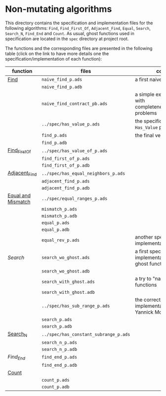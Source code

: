 * Non-mutating algorithms

  This directory contains the specification and implementation files
  for the following algorithms: ~Find~, ~Find_First_Of~,
  ~Adjacent_Find~, ~Equal~, ~Search~, ~Search_N~, ~Find_End~ and
  ~Count~. As usual, ghost functions used in specification are located
  in the ~spec~ directory at project root.

  The functions and the corresponding files are presented in the
  following table (click on the link to have more details one the
  specification/implementation of each function):

  | function           | files                                 | comments                                                               |
  |--------------------+---------------------------------------+------------------------------------------------------------------------|
  | [[./Find.org][Find]]               | ~naive_find_p.ads~                    | a first naive version of ~Find~                                        |
  |                    | ~naive_find_p.adb~                    |                                                                        |
  |                    | ~naive_find_contract_pb.ads~          | a simple example of contract with completeness/disjointedness problems |
  |                    | ~../spec/has_value_p.ads~             | the specification of the ~Has_Value~ predicate                         |
  |                    | ~find_p.ads~                          | the final version of ~Find~                                            |
  |                    | ~find_p.adb~                          |                                                                        |
  |--------------------+---------------------------------------+------------------------------------------------------------------------|
  | [[./Find_First_Of.org][Find_First_Of]]      | ~../spec/has_value_of_p.ads~          |                                                                        |
  |                    | ~find_first_of_p.ads~                 |                                                                        |
  |                    | ~find_first_of_p.adb~                 |                                                                        |
  |--------------------+---------------------------------------+------------------------------------------------------------------------|
  | [[./Adjacent_Find.org][Adjacent_Find]]      | ~../spec/has_equal_neighbors_p.ads~   |                                                                        |
  |                    | ~adjacent_find_p.ads~                 |                                                                        |
  |                    | ~adjacent_find_p.adb~                 |                                                                        |
  |--------------------+---------------------------------------+------------------------------------------------------------------------|
  | [[./Equal_Mismatch.org][Equal and Mismatch]] | ~../spec/equal_ranges_p.ads~          |                                                                        |
  |                    | ~mismatch_p.ads~                      |                                                                        |
  |                    | ~mismatch_p.adb~                      |                                                                        |
  |                    | ~equal_p.ads~                         |                                                                        |
  |                    | ~equal_p.adb~                         |                                                                        |
  |                    | ~equal_rev_p.ads~                     | another specification and implementation of Equal                      |
  |--------------------+---------------------------------------+------------------------------------------------------------------------|
  | [[Search.org][Search]]             | ~search_wo_ghost.ads~                 | a first specification and implementation without ghost functions       |
  |                    | ~search_wo_ghost.adb~                 |                                                                        |
  |                    | ~search_with_ghost.ads~               | a try to "naively" use ghost functions                                 |
  |                    | ~search_with_ghost.adb~               |                                                                        |
  |                    | ~../spec/has_sub_range_p.ads~         | the correct specification and implementation (thanks to Yannick Moy)   |
  |                    | ~search_p.ads~                        |                                                                        |
  |                    | ~search_p.adb~                        |                                                                        |
  |--------------------+---------------------------------------+------------------------------------------------------------------------|
  | [[./Search_N.org][Search_N]]           | ~../spec/has_constant_subrange_p.ads~ |                                                                        |
  |                    | ~search_n_p.ads~                      |                                                                        |
  |                    | ~search_n_p.adb~                      |                                                                        |
  |--------------------+---------------------------------------+------------------------------------------------------------------------|
  | [[Find_End.org][Find_End]]           | ~find_end_p.ads~                      |                                                                        |
  |                    | ~find_end_p.adb~                      |                                                                        |
  |--------------------+---------------------------------------+------------------------------------------------------------------------|
  | [[./Count.org][Count]]              |                                       |                                                                        |
  |                    | ~count_p.ads~                         |                                                                        |
  |                    | ~count_p.adb~                         |                                                                        |
  |--------------------+---------------------------------------+------------------------------------------------------------------------|

# Local Variables:
# ispell-dictionary: "english"
# End:
